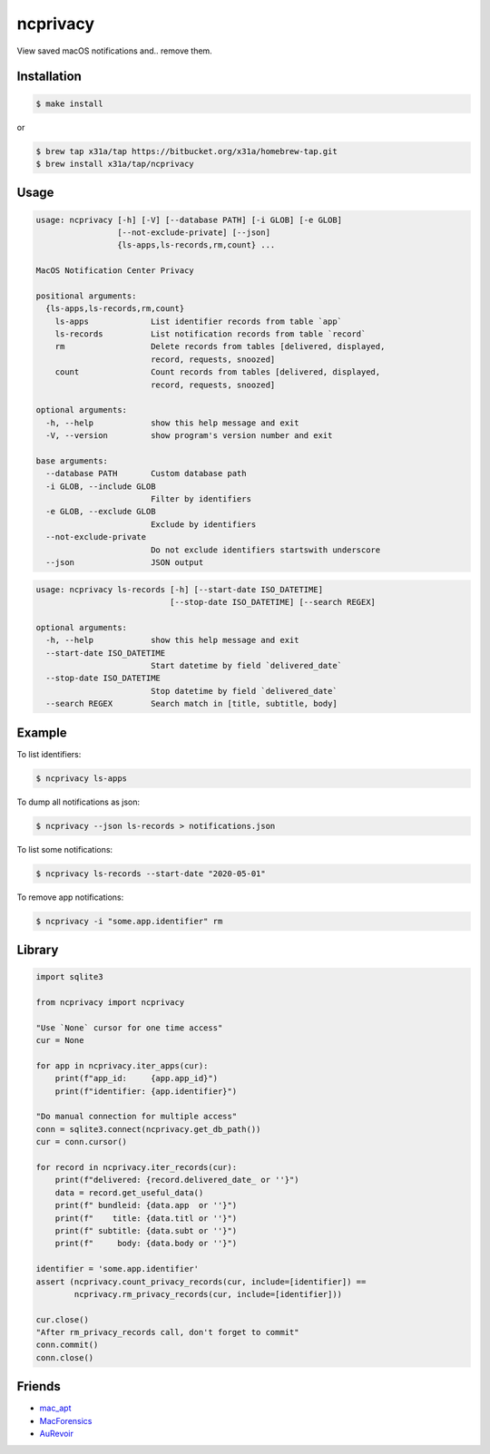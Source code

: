 ncprivacy
=========

View saved macOS notifications and.. remove them.

Installation
------------

.. code:: sh

    $ make install

or

.. code:: sh

    $ brew tap x31a/tap https://bitbucket.org/x31a/homebrew-tap.git
    $ brew install x31a/tap/ncprivacy

Usage
-----

.. code:: text

    usage: ncprivacy [-h] [-V] [--database PATH] [-i GLOB] [-e GLOB]
                     [--not-exclude-private] [--json]
                     {ls-apps,ls-records,rm,count} ...

    MacOS Notification Center Privacy

    positional arguments:
      {ls-apps,ls-records,rm,count}
        ls-apps             List identifier records from table `app`
        ls-records          List notification records from table `record`
        rm                  Delete records from tables [delivered, displayed,
                            record, requests, snoozed]
        count               Count records from tables [delivered, displayed,
                            record, requests, snoozed]

    optional arguments:
      -h, --help            show this help message and exit
      -V, --version         show program's version number and exit

    base arguments:
      --database PATH       Custom database path
      -i GLOB, --include GLOB
                            Filter by identifiers
      -e GLOB, --exclude GLOB
                            Exclude by identifiers
      --not-exclude-private
                            Do not exclude identifiers startswith underscore
      --json                JSON output

.. code:: text

    usage: ncprivacy ls-records [-h] [--start-date ISO_DATETIME]
                                [--stop-date ISO_DATETIME] [--search REGEX]

    optional arguments:
      -h, --help            show this help message and exit
      --start-date ISO_DATETIME
                            Start datetime by field `delivered_date`
      --stop-date ISO_DATETIME
                            Stop datetime by field `delivered_date`
      --search REGEX        Search match in [title, subtitle, body]

Example
-------

To list identifiers:

.. code:: sh

    $ ncprivacy ls-apps

To dump all notifications as json:

.. code:: sh

    $ ncprivacy --json ls-records > notifications.json

To list some notifications:

.. code:: sh

    $ ncprivacy ls-records --start-date "2020-05-01"

To remove app notifications:

.. code:: sh

    $ ncprivacy -i "some.app.identifier" rm

Library
-------

.. code:: python

    import sqlite3

    from ncprivacy import ncprivacy

    "Use `None` cursor for one time access"
    cur = None

    for app in ncprivacy.iter_apps(cur):
        print(f"app_id:     {app.app_id}")
        print(f"identifier: {app.identifier}")

    "Do manual connection for multiple access"
    conn = sqlite3.connect(ncprivacy.get_db_path())
    cur = conn.cursor()

    for record in ncprivacy.iter_records(cur):
        print(f"delivered: {record.delivered_date_ or ''}")
        data = record.get_useful_data()
        print(f" bundleid: {data.app  or ''}")
        print(f"    title: {data.titl or ''}")
        print(f" subtitle: {data.subt or ''}")
        print(f"     body: {data.body or ''}")

    identifier = 'some.app.identifier'
    assert (ncprivacy.count_privacy_records(cur, include=[identifier]) ==
            ncprivacy.rm_privacy_records(cur, include=[identifier]))

    cur.close()
    "After rm_privacy_records call, don't forget to commit"
    conn.commit()
    conn.close()

Friends
-------

- `mac_apt <https://github.com/ydkhatri/mac_apt>`_
- `MacForensics <https://github.com/ydkhatri/MacForensics>`_
- `AuRevoir <https://github.com/objective-see/AuRevoir>`_
